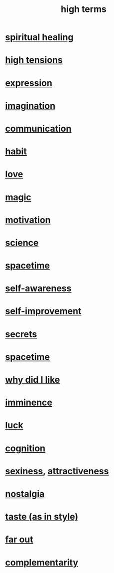 :PROPERTIES:
:ID:       dea50354-cdfe-47c8-8f15-043c70d66da0
:END:
#+title: high terms
* [[id:720f5a80-ba0a-4f12-888f-7adb38e2009f][spiritual healing]]
* [[id:158fbd89-4564-4cf2-a997-ff9fa1ce7987][high tensions]]
* [[id:ccae4c2d-ee71-4c9c-acea-99074df994da][expression]]
* [[id:cc3843e9-5283-4a1e-b6ba-e58ec5026dbd][imagination]]
* [[id:caefb984-a505-49ac-b6ce-c0307b38b3e4][communication]]
* [[id:40b049b7-ef2a-4eab-a9f8-07ee5841aa86][habit]]
* [[id:a4897164-eb28-4c26-8f26-c8ac98f2db16][love]]
* [[id:18f5276c-8d23-4aea-be2b-ef364772d448][magic]]
* [[id:7b52eb18-91c5-4f83-be4f-40ff8a918541][motivation]]
* [[id:6972d099-7ff6-47ba-ac67-1898ef5fd549][science]]
* [[id:37a304ca-f34a-4d52-afb8-f953d21a1bcf][spacetime]]
* [[id:cc3f38e2-b1cf-4a76-9abb-eb31daf514de][self-awareness]]
* [[id:a7404dc2-004e-43d5-b8c6-862601cd2c03][self-improvement]]
* [[id:12fda009-a653-4cb3-a201-544d69190de6][secrets]]
* [[id:1e0eb0bc-1d40-4a78-9c81-dbcef73d005e][spacetime]]
* [[id:adb0b318-fcee-43f7-99b6-b5a4a6bc887e][why did I like]]
* [[id:512f112a-218b-4a0e-9be1-9786661b1968][imminence]]
* [[id:94ad699e-517a-4424-b3bf-7a0f0427f385][luck]]
* [[id:2daee2c9-6fa3-4192-b8df-37516bcccb62][cognition]]
* [[id:3b8f63eb-cd16-4206-b98b-198262bd102c][sexiness]], [[id:0e9ffac9-3b18-45fb-9a16-75d54cb43316][attractiveness]]
* [[id:5fe70812-fd17-4692-aa21-61a55c80ea71][nostalgia]]
* [[id:255a4912-7dbf-47f4-bff3-3917432616ef][taste (as in style)]]
* [[id:63b8cda1-44f2-433d-8691-f27075d133cd][far out]]
* [[id:3443228c-ca26-44cb-ba73-f33ee2de1078][complementarity]]

